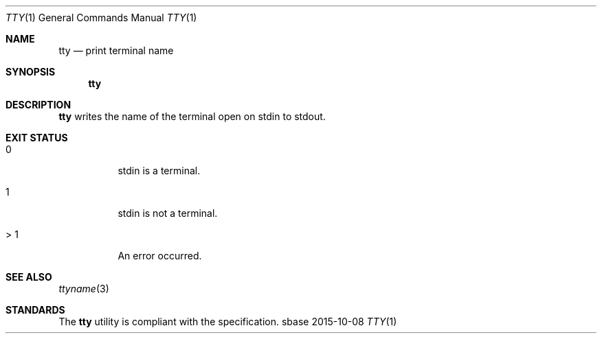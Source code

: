 .Dd 2015-10-08
.Dt TTY 1
.Os sbase
.Sh NAME
.Nm tty
.Nd print terminal name
.Sh SYNOPSIS
.Nm
.Sh DESCRIPTION
.Nm
writes the name of the terminal open on stdin to stdout.
.Sh EXIT STATUS
.Bl -tag -width Ds
.It 0
stdin is a terminal.
.It 1
stdin is not a terminal.
.It > 1
An error occurred.
.El
.Sh SEE ALSO
.Xr ttyname 3
.Sh STANDARDS
The
.Nm
utility is compliant with the
.St -p1003.1-2013
specification.

